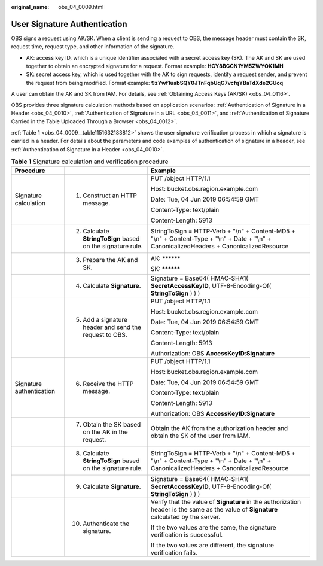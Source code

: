 :original_name: obs_04_0009.html

.. _obs_04_0009:

User Signature Authentication
=============================

OBS signs a request using AK/SK. When a client is sending a request to OBS, the message header must contain the SK, request time, request type, and other information of the signature.

-  AK: access key ID, which is a unique identifier associated with a secret access key (SK). The AK and SK are used together to obtain an encrypted signature for a request. Format example: **HCY8BGCN1YM5ZWYOK1MH**
-  SK: secret access key, which is used together with the AK to sign requests, identify a request sender, and prevent the request from being modified. Format example: **9zYwf1uabSQY0JTnFqbUqG7vcfqYBaTdXde2GUcq**

A user can obtain the AK and SK from IAM. For details, see :ref:`Obtaining Access Keys (AK/SK) <obs_04_0116>`.

OBS provides three signature calculation methods based on application scenarios: :ref:`Authentication of Signature in a Header <obs_04_0010>`, :ref:`Authentication of Signature in a URL <obs_04_0011>`, and :ref:`Authentication of Signature Carried in the Table Uploaded Through a Browser <obs_04_0012>`.

:ref:`Table 1 <obs_04_0009__table1151632183812>` shows the user signature verification process in which a signature is carried in a header. For details about the parameters and code examples of authentication of signature in a header, see :ref:`Authentication of Signature in a Header <obs_04_0010>`.

.. _obs_04_0009__table1151632183812:

.. table:: **Table 1** Signature calculation and verification procedure

   +--------------------------+------------------------------------------------------------+---------------------------------------------------------------------------------------------------------------------------------------------+
   | Procedure                |                                                            | Example                                                                                                                                     |
   +==========================+============================================================+=============================================================================================================================================+
   | Signature calculation    | 1. Construct an HTTP message.                              | PUT /object HTTP/1.1                                                                                                                        |
   |                          |                                                            |                                                                                                                                             |
   |                          |                                                            | Host: bucket.obs.region.example.com                                                                                                         |
   |                          |                                                            |                                                                                                                                             |
   |                          |                                                            | Date: Tue, 04 Jun 2019 06:54:59 GMT                                                                                                         |
   |                          |                                                            |                                                                                                                                             |
   |                          |                                                            | Content-Type: text/plain                                                                                                                    |
   |                          |                                                            |                                                                                                                                             |
   |                          |                                                            | Content-Length: 5913                                                                                                                        |
   +--------------------------+------------------------------------------------------------+---------------------------------------------------------------------------------------------------------------------------------------------+
   |                          | 2. Calculate **StringToSign** based on the signature rule. | StringToSign = HTTP-Verb + "\\n" + Content-MD5 + "\\n" + Content-Type + "\\n" + Date + "\\n" + CanonicalizedHeaders + CanonicalizedResource |
   +--------------------------+------------------------------------------------------------+---------------------------------------------------------------------------------------------------------------------------------------------+
   |                          | 3. Prepare the AK and SK.                                  | AK: \*****\*                                                                                                                                |
   |                          |                                                            |                                                                                                                                             |
   |                          |                                                            | SK: \*****\*                                                                                                                                |
   +--------------------------+------------------------------------------------------------+---------------------------------------------------------------------------------------------------------------------------------------------+
   |                          | 4. Calculate **Signature**.                                | Signature = Base64( HMAC-SHA1( **SecretAccessKeyID**, UTF-8-Encoding-Of( **StringToSign** ) ) )                                             |
   +--------------------------+------------------------------------------------------------+---------------------------------------------------------------------------------------------------------------------------------------------+
   |                          | 5. Add a signature header and send the request to OBS.     | PUT /object HTTP/1.1                                                                                                                        |
   |                          |                                                            |                                                                                                                                             |
   |                          |                                                            | Host: bucket.obs.region.example.com                                                                                                         |
   |                          |                                                            |                                                                                                                                             |
   |                          |                                                            | Date: Tue, 04 Jun 2019 06:54:59 GMT                                                                                                         |
   |                          |                                                            |                                                                                                                                             |
   |                          |                                                            | Content-Type: text/plain                                                                                                                    |
   |                          |                                                            |                                                                                                                                             |
   |                          |                                                            | Content-Length: 5913                                                                                                                        |
   |                          |                                                            |                                                                                                                                             |
   |                          |                                                            | Authorization: OBS **AccessKeyID**:**Signature**                                                                                            |
   +--------------------------+------------------------------------------------------------+---------------------------------------------------------------------------------------------------------------------------------------------+
   | Signature authentication | 6. Receive the HTTP message.                               | PUT /object HTTP/1.1                                                                                                                        |
   |                          |                                                            |                                                                                                                                             |
   |                          |                                                            | Host: bucket.obs.region.example.com                                                                                                         |
   |                          |                                                            |                                                                                                                                             |
   |                          |                                                            | Date: Tue, 04 Jun 2019 06:54:59 GMT                                                                                                         |
   |                          |                                                            |                                                                                                                                             |
   |                          |                                                            | Content-Type: text/plain                                                                                                                    |
   |                          |                                                            |                                                                                                                                             |
   |                          |                                                            | Content-Length: 5913                                                                                                                        |
   |                          |                                                            |                                                                                                                                             |
   |                          |                                                            | Authorization: OBS **AccessKeyID**:**Signature**                                                                                            |
   +--------------------------+------------------------------------------------------------+---------------------------------------------------------------------------------------------------------------------------------------------+
   |                          | 7. Obtain the SK based on the AK in the request.           | Obtain the AK from the authorization header and obtain the SK of the user from IAM.                                                         |
   +--------------------------+------------------------------------------------------------+---------------------------------------------------------------------------------------------------------------------------------------------+
   |                          | 8. Calculate **StringToSign** based on the signature rule. | StringToSign = HTTP-Verb + "\\n" + Content-MD5 + "\\n" + Content-Type + "\\n" + Date + "\\n" + CanonicalizedHeaders + CanonicalizedResource |
   +--------------------------+------------------------------------------------------------+---------------------------------------------------------------------------------------------------------------------------------------------+
   |                          | 9. Calculate **Signature**.                                | Signature = Base64( HMAC-SHA1( **SecretAccessKeyID**, UTF-8-Encoding-Of( **StringToSign** ) ) )                                             |
   +--------------------------+------------------------------------------------------------+---------------------------------------------------------------------------------------------------------------------------------------------+
   |                          | 10. Authenticate the signature.                            | Verify that the value of **Signature** in the authorization header is the same as the value of **Signature** calculated by the server.      |
   |                          |                                                            |                                                                                                                                             |
   |                          |                                                            | If the two values are the same, the signature verification is successful.                                                                   |
   |                          |                                                            |                                                                                                                                             |
   |                          |                                                            | If the two values are different, the signature verification fails.                                                                          |
   +--------------------------+------------------------------------------------------------+---------------------------------------------------------------------------------------------------------------------------------------------+
